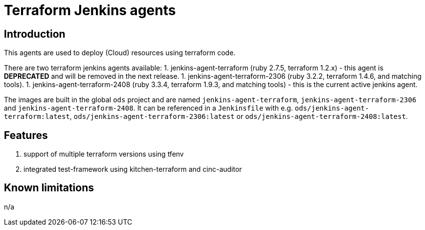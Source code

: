 = Terraform Jenkins agents

== Introduction
This agents are used to deploy (Cloud) resources using terraform code.

There are two terraform jenkins agents available:
1. jenkins-agent-terraform (ruby 2.7.5, terraform 1.2.x) - this agent is *DEPRECATED* and will be removed in the next release.
1. jenkins-agent-terraform-2306 (ruby 3.2.2, terraform 1.4.6, and matching tools).
1. jenkins-agent-terraform-2408 (ruby 3.3.4, terraform 1.9.3, and matching tools) - this is the current active jenkins agent.

The images are built in the global `ods` project and are named `jenkins-agent-terraform`, `jenkins-agent-terraform-2306` and `jenkins-agent-terraform-2408`.
It can be referenced in a `Jenkinsfile` with e.g. `ods/jenkins-agent-terraform:latest`, `ods/jenkins-agent-terraform-2306:latest` or `ods/jenkins-agent-terraform-2408:latest`.

== Features
1. support of multiple terraform versions using tfenv
2. integrated test-framework using kitchen-terraform and cinc-auditor

== Known limitations
n/a
